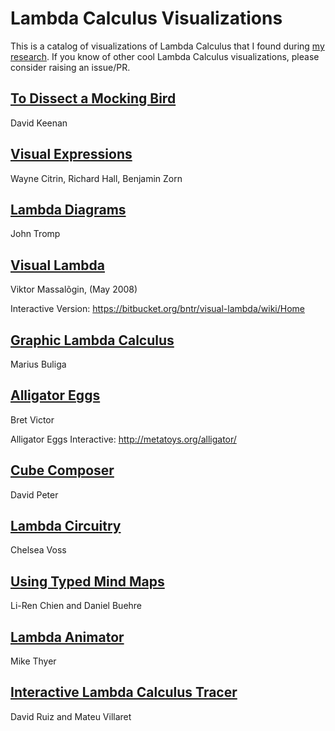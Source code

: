 * Lambda Calculus Visualizations

This is a catalog of visualizations of Lambda Calculus that I found during [[https://twitter.com/prathyvsh/status/1188787773441888257][my research]]. If you know of other cool Lambda Calculus visualizations, please consider raising an issue/PR.
 
** [[http://dkeenan.com/Lambda/][To Dissect a Mocking Bird]]
David Keenan

[[./img/dissect-mocking-bird.gif]]

** [[http://users.encs.concordia.ca/~haarslev/vl95www/html-papers/citrin/citrin.html][Visual Expressions]]
Wayne Citrin, Richard Hall, Benjamin Zorn

[[./img/vex.gif]]

** [[https://tromp.github.io/cl/diagrams.html][Lambda Diagrams]]
John Tromp

[[./img/tromp.gif]]

** [[http://bntr.planet.ee/lambda/work/visual_lambda.pdf][Visual Lambda]]
Viktor Massalõgin, (May 2008)

[[./img/visual-lambda.png]]

Interactive Version: https://bitbucket.org/bntr/visual-lambda/wiki/Home

** [[https://arxiv.org/abs/1305.5786][Graphic Lambda Calculus]]
Marius Buliga

[[./img/graphic-lambda.png]]

** [[http://worrydream.com/AlligatorEggs/][Alligator Eggs]]
Bret Victor

[[./img/alligator-eggs.png]]

Alligator Eggs Interactive: http://metatoys.org/alligator/

** [[http://david-peter.de/cube-composer/][Cube Composer]]
David Peter

[[./img/cube-composer.png]]

** [[https://csvoss.com/circuit-notation-lambda-calculus][Lambda Circuitry]]
Chelsea Voss

[[./img/lambda-circuitry.png]]

** [[https://ieeexplore.ieee.org/document/4740985][Using Typed Mind Maps]]
Li-Ren Chien and Daniel Buehre
 
[[./img/typed-mind-maps.png]]

** [[https://archive.is/bZEqn][Lambda Animator]]
Mike Thyer

[[./img/lambda-animator.png]]

** [[http://ima.udg.edu/~villaret/tilc/tilc.pdf][Interactive Lambda Calculus Tracer]]
David Ruiz and Mateu Villaret

[[./img/tilc.png]]
